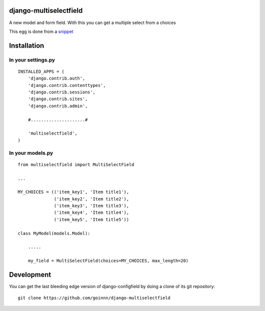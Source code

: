 django-multiselectfield
=======================

A new model and form field. With this you can get a multiple select from a choices

This egg is done from a `snippet <http://djangosnippets.org/snippets/1200/>`_

Installation
============

In your settings.py
-------------------

::

    INSTALLED_APPS = (
        'django.contrib.auth',
        'django.contrib.contenttypes',
        'django.contrib.sessions',
        'django.contrib.sites',
        'django.contrib.admin',

        #.....................#

        'multiselectfield',
    )


In your models.py
-----------------

::

    from multiselectfield import MultiSelectField

    ...

    MY_CHOICES = (('item_key1', 'Item title1'),
                  ('item_key2', 'Item title2'),
                  ('item_key3', 'Item title3'),
                  ('item_key4', 'Item title4'),
                  ('item_key5', 'Item title5'))

    class MyModel(models.Model):

        .....

        my_field = MultiSelectField(choices=MY_CHOICES, max_length=20)


Development
===========

You can get the last bleeding edge version of django-configfield by doing a clone
of its git repository::

  git clone https://github.com/goinnn/django-multiselectfield
